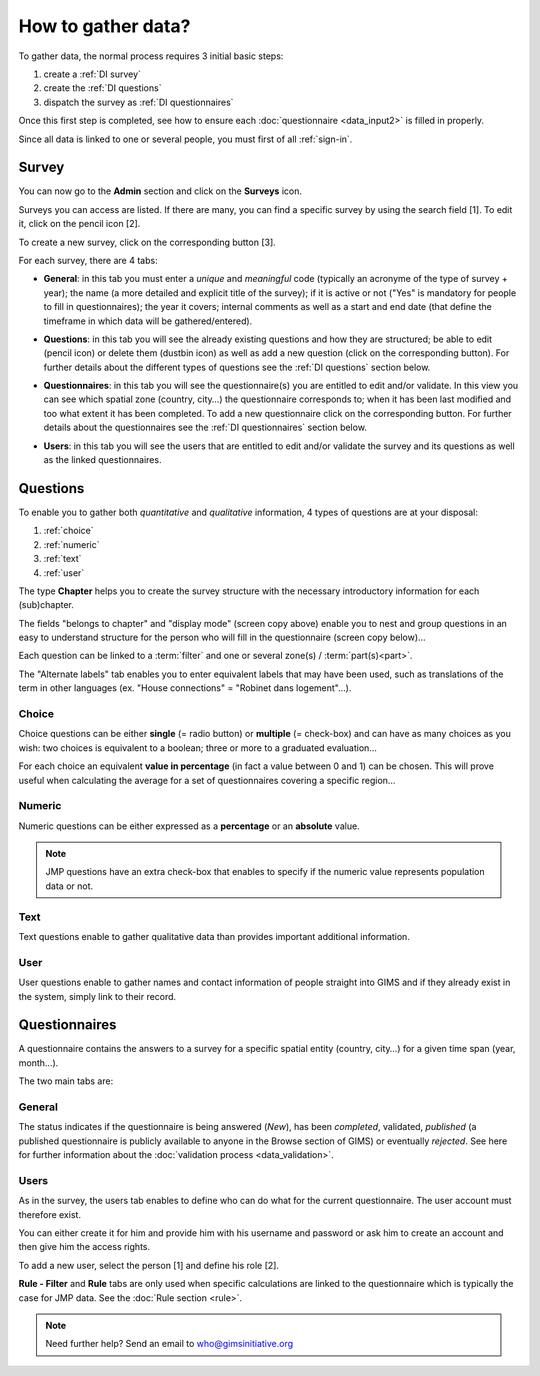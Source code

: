 How to gather data?
===================

To gather data, the normal process requires 3 initial basic steps:

#. create a :ref:`DI survey`
#. create the :ref:`DI questions`
#. dispatch the survey as :ref:`DI questionnaires`

Once this first step is completed, see how to ensure each :doc:`questionnaire
<data_input2>` is filled in properly.

Since all data is linked to one or several people, you must first of all
:ref:`sign-in`.

.. _DI survey:

Survey
-------
You can now go to the **Admin** section and click on the **Surveys** icon.

.. image:: img/administration.png
    :width: 100%
    :alt: Administration section

Surveys you can access are listed. If there are many, you can find a specific survey by using the search field [1]. To edit it, click on the pencil icon [2].

To create a new survey, click on the corresponding button [3].

.. image:: img/surveys.png
    :width: 100%
    :alt: Surveys

For each survey, there are 4 tabs:

* **General**: in this tab you must enter a *unique* and *meaningful* code
  (typically an acronyme of the type of survey + year); the name (a more
  detailed and explicit title of the survey); if it is active or not ("Yes"
  is mandatory for people to fill in questionnaires); the year it covers;
  internal comments as well as a start and end date (that define the timeframe
  in which data will be gathered/entered).

.. image:: img/surveys_general.png
    :width: 100%
    :alt: Surveys general tab

* **Questions**: in this tab you will see the already existing questions
  and how they are structured; be able to edit (pencil icon) or delete them
  (dustbin icon) as well as add a new question (click on the corresponding
  button). For further details about the different types of questions see the
  :ref:`DI questions` section below.

.. image:: img/surveys_questions.png
    :width: 100%
    :alt: Surveys questions tab

* **Questionnaires**: in this tab you will see the questionnaire(s) you are
  entitled to edit and/or validate. In this view you can see which spatial
  zone (country, city…) the questionnaire corresponds to; when it has
  been last modified and too what extent it has been completed. To add a new
  questionnaire click on the corresponding button. For further details about
  the questionnaires see the :ref:`DI questionnaires` section below.

.. image:: img/surveys_questionnaires.png
    :width: 100%
    :alt: Surveys questionnaires tab

* **Users**: in this tab you will see the users that are entitled to
  edit and/or validate the survey and its questions as well as the linked
  questionnaires.

.. image:: img/surveys_users.png
    :width: 100%
    :alt: Surveys users tab


.. _DI questions:

Questions
---------

To enable you to gather both *quantitative* and *qualitative* information,
4 types of questions are at your disposal:

#. :ref:`choice`
#. :ref:`numeric`
#. :ref:`text`
#. :ref:`user`

The type **Chapter** helps you to create the survey structure with the
necessary introductory information for each (sub)chapter.

.. image:: img/question_chapter.png
    :width: 100%
    :alt: Chapter questions

The fields "belongs to chapter" and "display mode" (screen copy above)
enable you to nest and group questions in an easy to understand structure
for the person who will fill in the questionnaire (screen copy below)…

.. image:: img/questionnaire_sample.png
    :width: 100%
    :alt: Questionnaire interface sample

Each question can be linked to a :term:`filter` and one or several zone(s)
/ :term:`part(s)<part>`.

The "Alternate labels" tab enables you to enter equivalent labels that
may have been used, such as translations of the term in other languages
(ex. "House connections" = "Robinet dans logement"…).

.. _choice:

Choice
^^^^^^

Choice questions can be either **single** (= radio button) or **multiple**
(= check-box) and can have as many choices as you wish: two choices is
equivalent to a boolean; three or more to a graduated evaluation…

For each choice an equivalent **value in percentage** (in fact a value between
0 and 1) can be chosen. This will prove useful when calculating the average
for a set of questionnaires covering a specific region…

.. image:: img/question_choice.png
    :width: 100%
    :alt: Choice questions


.. _numeric:

Numeric
^^^^^^^

Numeric questions can be either expressed as a **percentage** or an
**absolute** value.

.. image:: img/question_numeric.png
    :width: 100%
    :alt: Numeric questions

.. note::

    JMP questions have an extra check-box that enables to specify if the
    numeric value represents population data or not.

.. _text:

Text
^^^^

Text questions enable to gather qualitative data than provides important
additional information.

.. image:: img/question_text.png
    :width: 100%
    :alt: Text questions

.. _user:

User
^^^^

User questions enable to gather names and contact information of people
straight into GIMS and if they already exist in the system, simply link to
their record.

.. image:: img/question_user.png
    :width: 100%
    :alt: User questions


.. _DI questionnaires:

Questionnaires
--------------

A questionnaire contains the answers to a survey for a specific spatial entity
(country, city…) for a given time span (year, month…).

The two main tabs are:

General
^^^^^^^

The status indicates if the questionnaire is being answered (*New*), has
been *completed*, validated, *published* (a published questionnaire is
publicly available to anyone in the Browse section of GIMS) or eventually
*rejected*. See here for further information about the :doc:`validation
process <data_validation>`.

.. image:: img/questionnaire_general.png
    :width: 100%
    :alt: Questionnaires general tab

.. _DI questionnaires users:

Users
^^^^^

As in the survey, the users tab enables to define who can do what for the
current questionnaire. The user account must therefore exist.

You can either create it for him and provide him with his username and
password or ask him to create an account and then give him the access rights.

To add a new user, select the person [1] and define his role [2].

.. image:: img/questionnaire_users.png
    :width: 100%
    :alt: Questionnaires users tab

**Rule - Filter** and **Rule** tabs are only used when specific calculations
are linked to the questionnaire which is typically the case for JMP data. See
the :doc:`Rule section <rule>`.

.. note::

    Need further help? Send an email to who@gimsinitiative.org